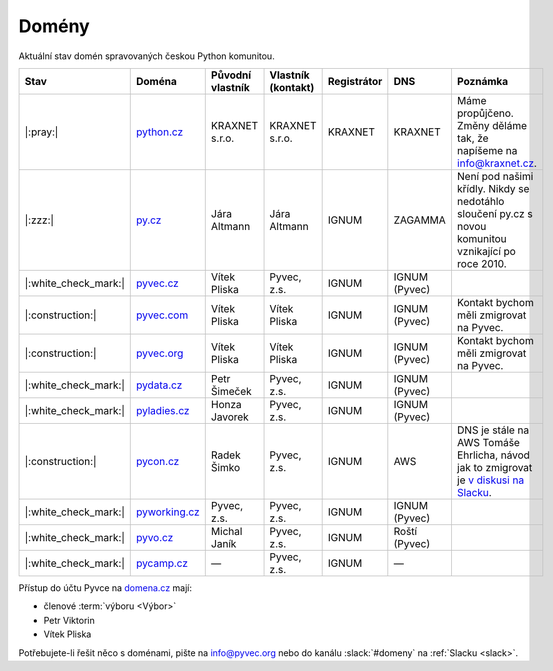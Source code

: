 .. _domeny:

Domény
======

Aktuální stav domén spravovaných českou Python komunitou.


+------------------------+-------------------+------------------+--------------------+-------------+---------------+------------------------------------------------------------------------------------------------------+
| Stav                   | Doména            | Původní vlastník | Vlastník (kontakt) | Registrátor | DNS           | Poznámka                                                                                             |
+========================+===================+==================+====================+=============+===============+======================================================================================================+
| |:pray:|               | `python.cz`_      | KRAXNET s.r.o.   | KRAXNET s.r.o.     | KRAXNET     | KRAXNET       | Máme propůjčeno. Změny děláme tak, že napíšeme na info@kraxnet.cz.                                   |
+------------------------+-------------------+------------------+--------------------+-------------+---------------+------------------------------------------------------------------------------------------------------+
| |:zzz:|                | `py.cz`_          | Jára Altmann     | Jára Altmann       | IGNUM       | ZAGAMMA       | Není pod našimi křídly. Nikdy se nedotáhlo sloučení py.cz s novou komunitou vznikající po roce 2010. |
+------------------------+-------------------+------------------+--------------------+-------------+---------------+------------------------------------------------------------------------------------------------------+
| |:white_check_mark:|   | `pyvec.cz`_       | Vítek Pliska     | Pyvec, z.s.        | IGNUM       | IGNUM (Pyvec) |                                                                                                      |
+------------------------+-------------------+------------------+--------------------+-------------+---------------+------------------------------------------------------------------------------------------------------+
| |:construction:|       | `pyvec.com`_      | Vítek Pliska     | Vítek Pliska       | IGNUM       | IGNUM (Pyvec) | Kontakt bychom měli zmigrovat na Pyvec.                                                              |
+------------------------+-------------------+------------------+--------------------+-------------+---------------+------------------------------------------------------------------------------------------------------+
| |:construction:|       | `pyvec.org`_      | Vítek Pliska     | Vítek Pliska       | IGNUM       | IGNUM (Pyvec) | Kontakt bychom měli zmigrovat na Pyvec.                                                              |
+------------------------+-------------------+------------------+--------------------+-------------+---------------+------------------------------------------------------------------------------------------------------+
| |:white_check_mark:|   | `pydata.cz`_      | Petr Šimeček     | Pyvec, z.s.        | IGNUM       | IGNUM (Pyvec) |                                                                                                      |
+------------------------+-------------------+------------------+--------------------+-------------+---------------+------------------------------------------------------------------------------------------------------+
| |:white_check_mark:|   | `pyladies.cz`_    | Honza Javorek    | Pyvec, z.s.        | IGNUM       | IGNUM (Pyvec) |                                                                                                      |
+------------------------+-------------------+------------------+--------------------+-------------+---------------+------------------------------------------------------------------------------------------------------+
| |:construction:|       | `pycon.cz`_       | Radek Šimko      | Pyvec, z.s.        | IGNUM       | AWS           | DNS je stále na AWS Tomáše Ehrlicha, návod jak to zmigrovat je `v diskusi na Slacku`_.               |
+------------------------+-------------------+------------------+--------------------+-------------+---------------+------------------------------------------------------------------------------------------------------+
| |:white_check_mark:|   | `pyworking.cz`_   | Pyvec, z.s.      | Pyvec, z.s.        | IGNUM       | IGNUM (Pyvec) |                                                                                                      |
+------------------------+-------------------+------------------+--------------------+-------------+---------------+------------------------------------------------------------------------------------------------------+
| |:white_check_mark:|   | `pyvo.cz`_        | Michal Janík     | Pyvec, z.s.        | IGNUM       | Roští (Pyvec) |                                                                                                      |
+------------------------+-------------------+------------------+--------------------+-------------+---------------+------------------------------------------------------------------------------------------------------+
| |:white_check_mark:|   | `pycamp.cz`_      | —                | Pyvec, z.s.        | IGNUM       | —             |                                                                                                      |
+------------------------+-------------------+------------------+--------------------+-------------+---------------+------------------------------------------------------------------------------------------------------+


.. _python.cz: https://www.nic.cz/whois/domain/python.cz/
.. _py.cz: https://www.nic.cz/whois/domain/py.cz/
.. _pyvec.cz: https://www.nic.cz/whois/domain/pyvec.cz/
.. _pyvec.com: https://www.whois.com/whois/pyvec.com
.. _pyvec.org: https://www.whois.com/whois/pyvec.org
.. _pydata.cz: https://www.nic.cz/whois/domain/pydata.cz/
.. _pyladies.cz: https://www.nic.cz/whois/domain/pyladies.cz/
.. _pycon.cz: https://www.nic.cz/whois/domain/pycon.cz/
.. _pyworking.cz: https://www.nic.cz/whois/domain/pyworking.cz/
.. _pyvo.cz: https://www.nic.cz/whois/domain/pyvo.cz/
.. _pycamp.cz: https://www.nic.cz/whois/domain/pycamp.cz/

.. _v diskusi na Slacku: https://pyvec.slack.com/archives/C6ZMKC50E/p1574335038001900


Přístup do účtu Pyvce na `domena.cz <https://www.domena.cz>`__ mají:

- členové :term:`výboru <Výbor>`
- Petr Viktorin
- Vítek Pliska

Potřebujete-li řešit něco s doménami, pište na info@pyvec.org nebo do kanálu :slack:`#domeny` na :ref:`Slacku <slack>`.

